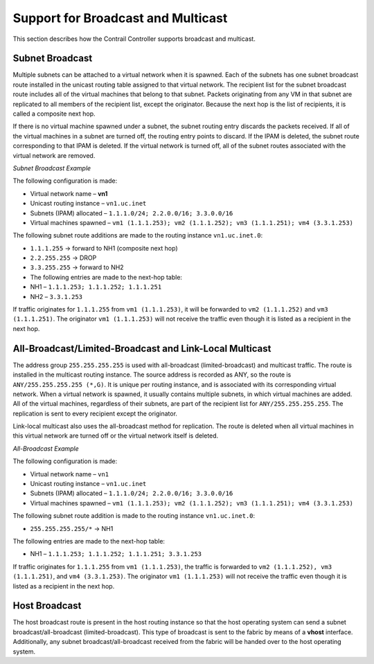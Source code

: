 Support for Broadcast and Multicast
===================================

 

.. raw:: html

   <div id="intro">

.. raw:: html

   <div class="mini-toc-intro">

This section describes how the Contrail Controller supports broadcast
and multicast.

.. raw:: html

   </div>

.. raw:: html

   </div>

Subnet Broadcast
----------------

Multiple subnets can be attached to a virtual network when it is
spawned. Each of the subnets has one subnet broadcast route installed in
the unicast routing table assigned to that virtual network. The
recipient list for the subnet broadcast route includes all of the
virtual machines that belong to that subnet. Packets originating from
any VM in that subnet are replicated to all members of the recipient
list, except the originator. Because the next hop is the list of
recipients, it is called a composite next hop.

If there is no virtual machine spawned under a subnet, the subnet
routing entry discards the packets received. If all of the virtual
machines in a subnet are turned off, the routing entry points to
discard. If the IPAM is deleted, the subnet route corresponding to that
IPAM is deleted. If the virtual network is turned off, all of the subnet
routes associated with the virtual network are removed.

*Subnet Broadcast Example*

The following configuration is made:

-  Virtual network name – **vn1**

-  Unicast routing instance – ``vn1.uc.inet``

-  Subnets (IPAM) allocated – ``1.1.1.0/24; 2.2.0.0/16; 3.3.0.0/16``

-  Virtual machines spawned –
   ``vm1 (1.1.1.253); vm2 (1.1.1.252); vm3 (1.1.1.251); vm4 (3.3.1.253)``

The following subnet route additions are made to the routing instance
``vn1.uc.inet.0``:

-  ``1.1.1.255`` -> forward to NH1 (composite next hop)

-  ``2.2.255.255`` -> DROP

-  ``3.3.255.255`` -> forward to NH2

-  The following entries are made to the next-hop table:

-  NH1 – ``1.1.1.253; 1.1.1.252; 1.1.1.251``

-  NH2 – ``3.3.1.253``

If traffic originates for ``1.1.1.255`` from ``vm1 (1.1.1.253)``, it
will be forwarded to ``vm2 (1.1.1.252)`` and ``vm3 (1.1.1.251)``. The
originator ``vm1 (1.1.1.253)`` will not receive the traffic even though
it is listed as a recipient in the next hop.

All-Broadcast/Limited-Broadcast and Link-Local Multicast
--------------------------------------------------------

The address group ``255.255.255.255`` is used with all-broadcast
(limited-broadcast) and multicast traffic. The route is installed in the
multicast routing instance. The source address is recorded as ANY, so
the route is ``ANY/255.255.255.255 (*,G)``. It is unique per routing
instance, and is associated with its corresponding virtual network. When
a virtual network is spawned, it usually contains multiple subnets, in
which virtual machines are added. All of the virtual machines,
regardless of their subnets, are part of the recipient list for
``ANY/255.255.255.255``. The replication is sent to every recipient
except the originator.

Link-local multicast also uses the all-broadcast method for replication.
The route is deleted when all virtual machines in this virtual network
are turned off or the virtual network itself is deleted.

*All-Broadcast Example*

The following configuration is made:

-  Virtual network name – ``vn1``

-  Unicast routing instance – ``vn1.uc.inet``

-  Subnets (IPAM) allocated – ``1.1.1.0/24; 2.2.0.0/16; 3.3.0.0/16``

-  Virtual machines spawned –
   ``vm1 (1.1.1.253); vm2 (1.1.1.252); vm3 (1.1.1.251); vm4 (3.3.1.253)``

The following subnet route addition is made to the routing instance
``vn1.uc.inet.0``:

-  ``255.255.255.255/*`` -> NH1

The following entries are made to the next-hop table:

-  NH1 – ``1.1.1.253; 1.1.1.252; 1.1.1.251; 3.3.1.253``

If traffic originates for ``1.1.1.255`` from ``vm1 (1.1.1.253)``, the
traffic is forwarded to ``vm2 (1.1.1.252), vm3 (1.1.1.251)``, and
``vm4 (3.3.1.253)``. The originator ``vm1 (1.1.1.253)`` will not receive
the traffic even though it is listed as a recipient in the next hop.

Host Broadcast
--------------

The host broadcast route is present in the host routing instance so that
the host operating system can send a subnet broadcast/all-broadcast
(limited-broadcast). This type of broadcast is sent to the fabric by
means of a **vhost** interface. Additionally, any subnet
broadcast/all-broadcast received from the fabric will be handed over to
the host operating system.

 
